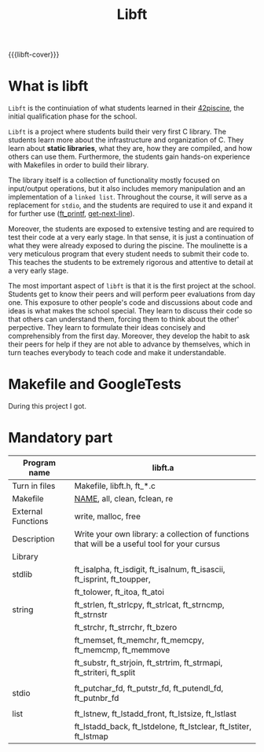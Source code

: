 #+title: Libft
#+macro: libft-cover [[file:cover-libft-bonus.png]]
#+OPTIONS: ^:nil

{{{libft-cover}}}
# #+begin_export markdown
# # [![kfreyer's 42 stats](https://badge.mediaplus.ma/darkblue/kfreyer)](https://github.com/oakoudad/badge42)
# #+end_export

* What is libft
=Libft= is the continuiation of what students learned in their [[https://github.com/Keisn1/C-piscine-42][42piscine]], the initial qualification phase for the school.

=Libft= is a project where students build their very first C library. The students learn more about the infrastructure and organization of C. They learn about *static libraries*, what they are, how they are compiled, and how others can use them. Furthermore, the students gain hands-on experience with Makefiles in order to build their library.

The library itself is a collection of functionality mostly focused on input/output operations, but it also includes memory manipulation and an implementation of a =linked list=. Throughout the course, it will serve as a replacement for =stdio=, and the students are required to use it and expand it for further use ([[https://github.com/Keisn1/ft_printf][ft_printf]], [[https://github.com/Keisn1/get-next-line][get-next-line]]).

Moreover, the students are exposed to extensive testing and are required to test their code at a very early stage. In that sense, it is just a continuation of what they were already exposed to during the piscine. The moulinette is a very meticulous program that every student needs to submit their code to. This teaches the students to be extremely rigorous and attentive to detail at a very early stage.

The most important aspect of =libft= is that it is the first project at the school. Students get to know their peers and will perform peer evaluations from day one. This exposure to other people's code and discussions about code and ideas is what makes the school special. They learn to discuss their code so that others can understand them, forcing them to think about the other' perpective. They learn to formulate their ideas concisely and comprehensibly from the first day. Moreover, they develop the habit to ask their peers for help if they are not able to advance by themselves, which in turn teaches everybody to teach code and make it understandable.

* Makefile and GoogleTests
During this project I got.
        

* Mandatory part

|--------------------+----------------------------------------------------------------------------------------------|
| *Program name*       | libft.a                                                                                      |
|--------------------+----------------------------------------------------------------------------------------------|
| Turn in files      | Makefile, libft.h, ft_*.c                                                                    |
|--------------------+----------------------------------------------------------------------------------------------|
| Makefile           | _NAME_, all, clean, fclean, re                                                                 |
|--------------------+----------------------------------------------------------------------------------------------|
| External Functions | write, malloc, free                                                                          |
|--------------------+----------------------------------------------------------------------------------------------|
| Description        | Write your own library: a collection of functions that will be a useful tool for your cursus |
|--------------------+----------------------------------------------------------------------------------------------|
| Library            |                                                                                              |
|--------------------+----------------------------------------------------------------------------------------------|
| stdlib             | ft_isalpha, ft_isdigit, ft_isalnum,  ft_isascii,  ft_isprint,  ft_toupper,                   |
|                    | ft_tolower, ft_itoa, ft_atoi                                                                 |
| string             | ft_strlen,  ft_strlcpy,  ft_strlcat,  ft_strncmp,  ft_strnstr                                |
|                    | ft_strchr, ft_strrchr, ft_bzero                                                              |
|                    | ft_memset,  ft_memchr,  ft_memcpy,  ft_memcmp,  ft_memmove                                   |
|                    | ft_substr, ft_strjoin, ft_strtrim, ft_strmapi, ft_striteri, ft_split                         |
|                    |                                                                                              |
| stdio              | ft_putchar_fd, ft_putstr_fd, ft_putendl_fd, ft_putnbr_fd                                     |
|                    |                                                                                              |
| list               | ft_lstnew,  ft_lstadd_front,  ft_lstsize,  ft_lstlast                                        |
|                    | ft_lstadd_back,  ft_lstdelone,  ft_lstclear,  ft_lstiter,  ft_lstmap                         |

